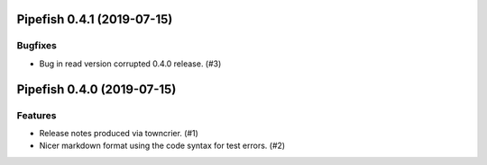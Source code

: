 Pipefish 0.4.1 (2019-07-15)
===========================

Bugfixes
--------

- Bug in read version corrupted 0.4.0 release. (#3)


Pipefish 0.4.0 (2019-07-15)
===========================

Features
--------

- Release notes produced via towncrier. (#1)
- Nicer markdown format using the code syntax for test errors. (#2)
